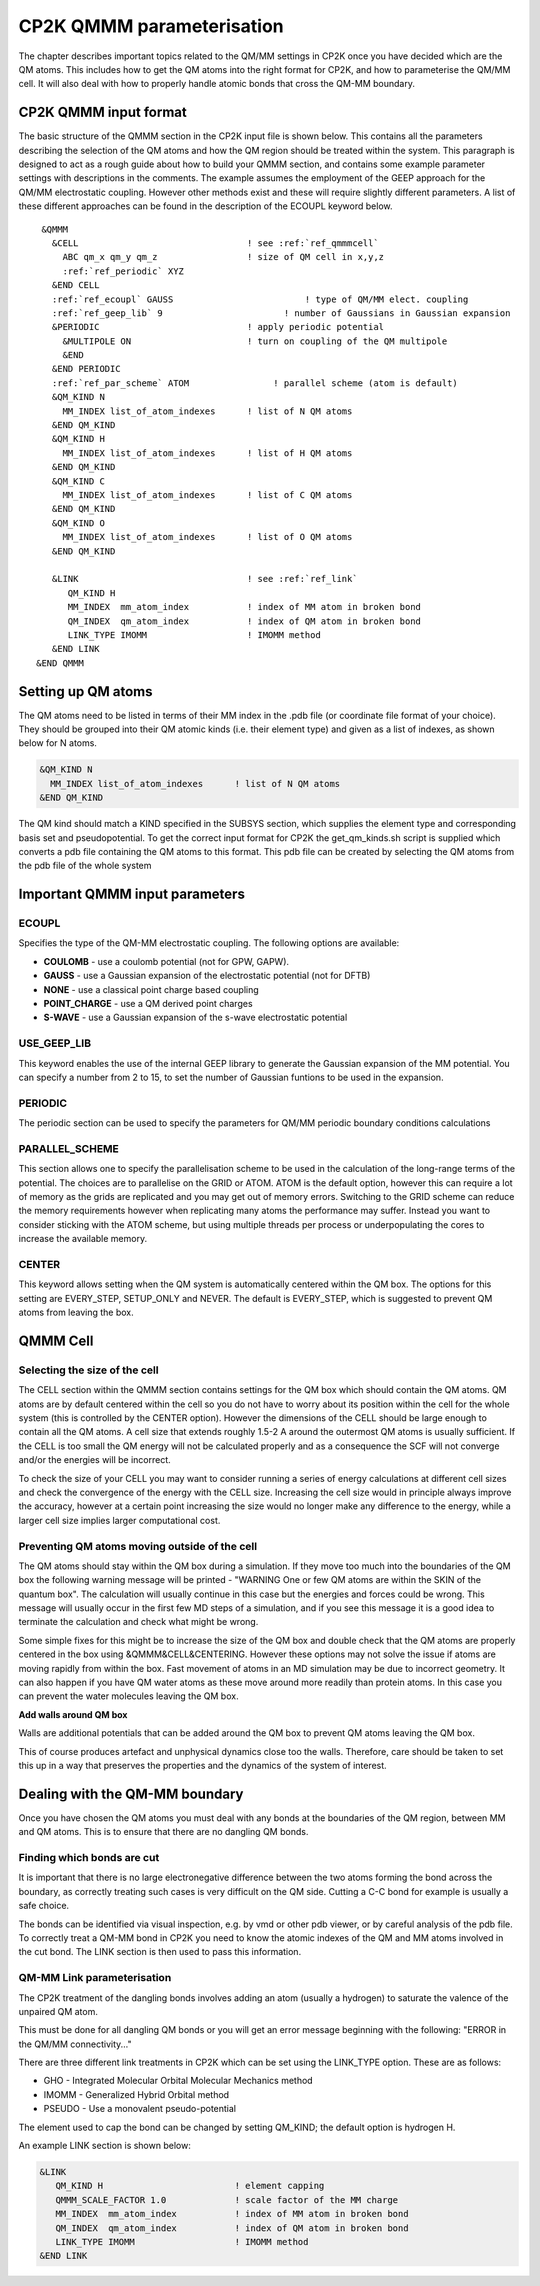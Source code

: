 ==========================
CP2K QMMM parameterisation
==========================

The chapter describes important topics related to the QM/MM settings in CP2K once you have decided which are the QM atoms.
This includes how to get the QM atoms into the right format for CP2K, and how to parameterise
the QM/MM cell. It will also deal with how to properly handle atomic bonds that cross the QM-MM
boundary.

-----------------------
CP2K QMMM input format
-----------------------

The basic structure of the QMMM section in the CP2K input file is shown below. This contains all the parameters
describing the selection of the QM atoms and how the QM region should be treated within the system.
This paragraph is designed to act as a rough guide about how to build your QMMM section, and contains some example
parameter settings with descriptions in the comments. The example assumes the employment of the GEEP approach
for the QM/MM electrostatic coupling. However other methods exist and these will require
slightly different parameters.  A list of these different approaches can be found in the description of the ECOUPL keyword below.


.. parsed-literal:: 

  &QMMM                            
    &CELL                                ! see :ref:`ref_qmmmcell`
      ABC qm_x qm_y qm_z                 ! size of QM cell in x,y,z
      :ref:`ref_periodic` XYZ
    &END CELL
    :ref:`ref_ecoupl` GAUSS                         ! type of QM/MM elect. coupling
    :ref:`ref_geep_lib` 9                       ! number of Gaussians in Gaussian expansion
    &PERIODIC                            ! apply periodic potential
      &MULTIPOLE ON                      ! turn on coupling of the QM multipole
      &END
    &END PERIODIC
    :ref:`ref_par_scheme` ATOM                ! parallel scheme (atom is default)
    &QM_KIND N                           
      MM_INDEX list_of_atom_indexes      ! list of N QM atoms
    &END QM_KIND
    &QM_KIND H
      MM_INDEX list_of_atom_indexes      ! list of H QM atoms
    &END QM_KIND
    &QM_KIND C
      MM_INDEX list_of_atom_indexes      ! list of C QM atoms
    &END QM_KIND
    &QM_KIND O
      MM_INDEX list_of_atom_indexes      ! list of O QM atoms
    &END QM_KIND

    &LINK                                ! see :ref:`ref_link`
       QM_KIND H 
       MM_INDEX  mm_atom_index           ! index of MM atom in broken bond
       QM_INDEX  qm_atom_index           ! index of QM atom in broken bond
       LINK_TYPE IMOMM                   ! IMOMM method
    &END LINK
 &END QMMM
    
.. _ref_qmatoms:

-------------------
Setting up QM atoms
-------------------

The QM atoms need to be listed in terms of their MM index in the .pdb file 
(or coordinate file format of your choice). They should be grouped into their QM atomic
kinds (i.e. their element type) and given as a list of indexes, as shown below for N atoms.

.. code-block:: none

    &QM_KIND N                           
      MM_INDEX list_of_atom_indexes      ! list of N QM atoms
    &END QM_KIND

The QM kind should match a KIND specified in the SUBSYS section, which supplies the element
type and corresponding basis set and pseudopotential. To get the correct input format
for CP2K the get_qm_kinds.sh script is supplied which converts a pdb file containing the
QM atoms to this format. This pdb file can be created by selecting the QM atoms from the pdb file of the whole system





--------------------------------
Important QMMM input parameters
--------------------------------

.. _ref_ecoupl:

ECOUPL
------

Specifies the type of the QM-MM electrostatic coupling. The following options are available:

* **COULOMB** - use a coulomb potential (not for GPW, GAPW).
* **GAUSS** - use a Gaussian expansion of the electrostatic potential (not for DFTB)
* **NONE** - use a classical point charge based coupling
* **POINT_CHARGE** - use a QM derived point charges
* **S-WAVE** - use a Gaussian expansion of the s-wave electrostatic potential

.. _ref_geep_lib:

USE_GEEP_LIB
------------

This keyword enables the use of the internal GEEP library to generate the Gaussian expansion of the MM potential.
You can specify a number from 2 to 15, to set the number of Gaussian funtions to be used in the expansion.

.. _ref_periodic:

PERIODIC
---------

The periodic section can be  used to specify the parameters for QM/MM periodic boundary conditions calculations

.. _ref_par_scheme:

PARALLEL_SCHEME
---------------

This section allows one to specify the parallelisation scheme to be used in the calculation
of the long-range terms of the potential. The choices are to parallelise
on the GRID or ATOM. ATOM is the default option, however this can require a lot of memory
as the grids are replicated and you may get out of memory errors.
Switching to the GRID scheme can reduce the memory requirements however when replicating
many atoms the performance may suffer. Instead you want to consider sticking with the ATOM
scheme, but using multiple threads per process or underpopulating the cores to increase the available 
memory.

.. _ref_center:

CENTER
------

This keyword allows setting when the QM system is automatically centered within the QM box. 
The options for this setting are EVERY_STEP, SETUP_ONLY
and NEVER. The default is EVERY_STEP, which is suggested to prevent QM atoms from leaving the box.

.. _ref_qmmmcell:

--------------
QMMM Cell 
--------------

Selecting the size of the cell
------------------------------


The CELL section within the QMMM section contains settings for the QM box which should contain the QM
atoms. QM atoms are by default centered within the cell so you do not have to worry about
its position within the cell for the whole system (this is controlled by the CENTER option).
However the dimensions of the CELL should be large enough to contain all the QM atoms.
A cell size that extends roughly 1.5-2 A around the outermost QM atoms is usually sufficient. 
If the CELL is too small the QM energy will not be calculated properly and as a
consequence the SCF will not converge and/or the energies will be incorrect. 

To check the size of your CELL you may want to consider running a series of energy calculations
at different cell sizes and check the convergence of the energy with the CELL size.  Increasing 
the cell size would in principle always improve the accuracy, however at a certain point 
increasing the size would no longer make any difference to the energy, while a larger cell
size implies larger computational cost.



Preventing QM atoms moving outside of the cell
------------------------------------------------

The QM atoms should stay within the QM box during a simulation. If they move too much into the boundaries
of the QM box the following warning message will be printed - "WARNING One or few QM atoms are within the SKIN 
of the quantum box". The calculation will usually continue in this case but the energies
and forces could be wrong.  This message will usually occur in the first few MD steps
of a simulation, and if you see this message it is a good idea to terminate the
calculation and check what might be wrong.

Some simple fixes for this might be to increase the size of the QM box and double 
check that the QM atoms are properly centered in the box using &QMMM&CELL&CENTERING.
However these options may not solve the issue if atoms are moving rapidly from within the box.
Fast movement of atoms in an MD simulation may be due to incorrect geometry. It can also happen if you 
have QM water atoms as these move around more readily
than protein atoms. In this case you can prevent the
water molecules leaving the QM box.

.. **Constrain waters**

.. The water atoms in CP2K can be constrained in a similar way to those in classical
 MD simulation software. The 

**Add walls around QM box**

Walls are additional potentials that can be added around the QM box to prevent QM atoms leaving the QM box.

This of course produces artefact and unphysical dynamics close too the walls. Therefore, care 
should be taken to set this up in a way that preserves the properties and the dynamics of the system of interest.






-------------------------------
Dealing with the QM-MM boundary
-------------------------------

Once you have chosen the QM atoms you must deal with any bonds at the boundaries of the QM region,
between MM and QM atoms. This is to ensure that there are no dangling QM bonds.

Finding which bonds are cut
---------------------------

It is important that there is no large electronegative difference between the two atoms
forming the bond across the boundary, as correctly treating such cases is very difficult on the QM side.
Cutting a C-C bond for example is usually a safe choice.

The bonds can be identified via visual inspection, e.g. by vmd or other pdb viewer, or by careful analysis
of the pdb file. To correctly treat a QM-MM bond in CP2K you need to know the atomic indexes
of the QM and MM atoms involved in the cut bond. The LINK section is then used to pass this information.


.. _ref_link:

QM-MM Link parameterisation
---------------------------

The CP2K  treatment of the dangling bonds involves adding an atom (usually a hydrogen) to
saturate the valence of the unpaired QM atom.

This must be done for all dangling QM bonds or you will get an error message beginning with the following: "ERROR in the QM/MM connectivity..."

There are three different link treatments in CP2K which can be set using the LINK_TYPE option. These are as follows:

* GHO - Integrated Molecular Orbital Molecular Mechanics method
* IMOMM -  Generalized Hybrid Orbital method
* PSEUDO - Use a monovalent pseudo-potential

The element used to cap the bond can be changed by setting QM_KIND; the default option is hydrogen H.

An example LINK section is shown below:

.. code-block:: none

    &LINK
       QM_KIND H                         ! element capping
       QMMM_SCALE_FACTOR 1.0             ! scale factor of the MM charge
       MM_INDEX  mm_atom_index           ! index of MM atom in broken bond
       QM_INDEX  qm_atom_index           ! index of QM atom in broken bond
       LINK_TYPE IMOMM                   ! IMOMM method
    &END LINK



